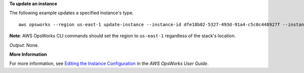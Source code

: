 **To update an instance**

The following example updates a specified instance's type. ::

  aws opsworks --region us-east-1 update-instance --instance-id dfe18b02-5327-493d-91a4-c5c0c448927f --instance-type c3.xlarge

**Note**: AWS OpsWorks CLI commands should set the region to ``us-east-1`` regardless of the stack's location.

*Output*: None.

**More Information**

For more information, see `Editing the Instance Configuration`_ in the *AWS OpsWorks User Guide*.

.. _`Editing the Instance Configuration`: http://docs.aws.amazon.com/opsworks/latest/userguide/workinginstances-properties.html

